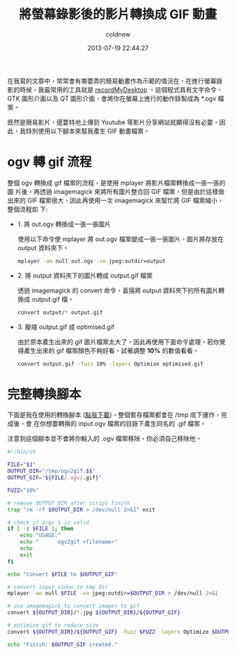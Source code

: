 #+TITLE: 將螢幕錄影後的影片轉換成 GIF 動畫
#+AUTHOR: coldnew
#+EMAIL:  coldnew.tw@gmail.com
#+DATE:   2013-07-19 22:44:27
#+LANGUAGE: zh_TW
#+URL:    a84bb
#+OPTIONS: num:nil ^:nil
#+TAGS: linux

在我寫的文章中，常常會有需要弄的簡易動畫作為示範的情況在，在進行螢幕錄
影的時候，我最常用的工具就是 [[http://recordmydesktop.sourceforge.net/about.php][recordMyDesktop]] 。這個程式具有文字命令、
GTK 圖形介面以及 QT 圖形介面，會將你在螢幕上進行的動作錄製成為 *.ogv 檔案。

既然是簡易影片，還要特地上傳到 Youtube 等影片分享網站就顯得沒有必要，因
此，我特別使用以下腳本來幫我產生 GIF 動畫檔案。

* ogv 轉 gif 流程

整個 ogv 轉換成 gif 檔案的流程，是使用 mplayer 將影片檔案轉換成一張一張的圖
片後，再透過 imagemagick 來將所有圖片整合回 GIF 檔案，但是由於這樣做出來的
GIF 檔案很大，因此再使用一次 imagemagick 來幫忙將 GIF 檔案縮小，整個流程如
下:

- 1. 將 out.ogv 轉換成一張一張圖片

  使用以下命令使 mplayer 將 out.ogv 檔案變成一張一張圖片，圖片將存放在
  output 資料夾下。

  #+BEGIN_SRC sh
    mplayer -ao null out.ogv -vo jpeg:outdir=output
  #+END_SRC

- 2. 將 output 資料夾下的圖片轉成 output.gif 檔案

  透過 imagemagick 的 convert 命令，直接將 output 資料夾下的所有圖片轉換成
  output.gif 檔。

  #+BEGIN_SRC sh
    convert output/* output.gif
  #+END_SRC

- 3. 壓縮 output.gif 成 optimised.gif

  由於原本產生出來的 gif 圖片檔案太大了，因此再使用下面命令處理，若你覺
  得產生出來的 gif 檔案顏色不夠好看，試著調整 *10%* 的數值看看。

  #+BEGIN_SRC sh
    convert output.gif -fuzz 10% -layers Optimize optimised.gif
  #+END_SRC

* 完整轉換腳本

下面是我在使用的轉換腳本 ([[file:files/2013/ogv2blog.sh][點我下載]])，整個暫存檔案都會在 /tmp 底下運作，完成後，會
在你想要轉換的 input.ogv 檔案的目錄下產生同名的 .gif 檔案。

注意到這個腳本並不會將你輸入的 .ogv 檔案移除，你必須自己移除他。

#+BEGIN_SRC sh :tangle files/2013/ogv2blog.sh
  #!/bin/sh

  FILE="$1"
  OUTPUT_DIR="/tmp/ogv2gif.$$"
  OUTPUT_GIF="${FILE/.ogv/.gif}"

  FUZZ="10%"

  # remove OUTPUT_DIR after script finish
  trap "rm -rf $OUTPUT_DIR > /dev/null 2>&1" exit

  # check if argv 1 is valid
  if [ -z $FILE ]; then
      echo "USAGE:"
      echo "      ogv2gif <filename>"
      echo
      exit
  fi

  echo "Convert $FILE to $OUTPUT_GIF"

  # convert input video to tmp dir
  mplayer -ao null $FILE -vo jpeg:outdir=$OUTPUT_DIR > /dev/null 2>&1

  # use imagemagick to convert images to gif
  convert ${OUTPUT_DIR}/*.jpg ${OUTPUT_DIR}/${OUTPUT_GIF}

  # optimize gif to reduce size
  convert ${OUTPUT_DIR}/${OUTPUT_GIF} -fuzz $FUZZ -layers Optimize $OUTPUT_GIF

  echo "Finish: $OUTPUT_GIF created."
#+END_SRC
